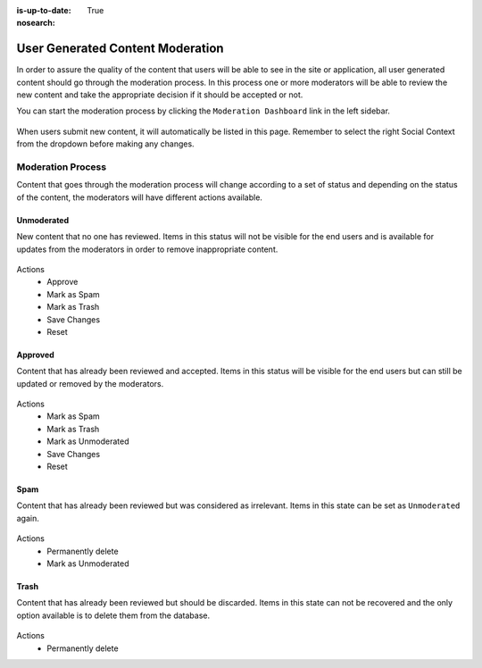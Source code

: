 :is-up-to-date: True
:nosearch:

=================================
User Generated Content Moderation
=================================

In order to assure the quality of the content that users will be able to see in the site or
application, all user generated content should go through the moderation process. In this process
one or more moderators will be able to review the new content and take the appropriate decision if
it should be accepted or not.

You can start the moderation process by clicking the ``Moderation Dashboard`` link in the left
sidebar.

.. figure:: /_static/images/social-admin/moderation.webp
  :align: center
  :alt: Crafter Social moderation

When users submit new content, it will automatically be listed in this page. Remember to select
the right Social Context from the dropdown before making any changes.

------------------
Moderation Process
------------------

Content that goes through the moderation process will change according to a set of status and 
depending on the status of the content, the moderators will have different actions available.

^^^^^^^^^^^
Unmoderated
^^^^^^^^^^^

New content that no one has reviewed. Items in this status will not be visible for the end users
and is available for updates from the moderators in order to remove inappropriate content.

.. figure:: /_static/images/social-admin/moderation-unmoderated.webp
  :align: center
  :alt: Crafter Social unmoderated

Actions
 - Approve
 - Mark as Spam
 - Mark as Trash
 - Save Changes
 - Reset

^^^^^^^^
Approved
^^^^^^^^

Content that has already been reviewed and accepted. Items in this status will be visible for the
end users but can still be updated or removed by the moderators.

.. figure:: /_static/images/social-admin/moderation-approved.webp
  :align: center
  :alt: Crafter Social moderation approved

Actions
 - Mark as Spam
 - Mark as Trash
 - Mark as Unmoderated
 - Save Changes
 - Reset

^^^^
Spam
^^^^

Content that has already been reviewed but was considered as irrelevant.  Items in this state can
be set as ``Unmoderated`` again.

.. figure:: /_static/images/social-admin/moderation-spam.webp
  :align: center
  :alt: Crafter Social spam

Actions
 - Permanently delete
 - Mark as Unmoderated

^^^^^
Trash
^^^^^

Content that has already been reviewed but should be discarded. Items in this state can not be
recovered and the only option available is to delete them from the database.

.. figure:: /_static/images/social-admin/moderation-trash.webp
  :align: center
  :alt: Crafter Social trash

Actions
 - Permanently delete
